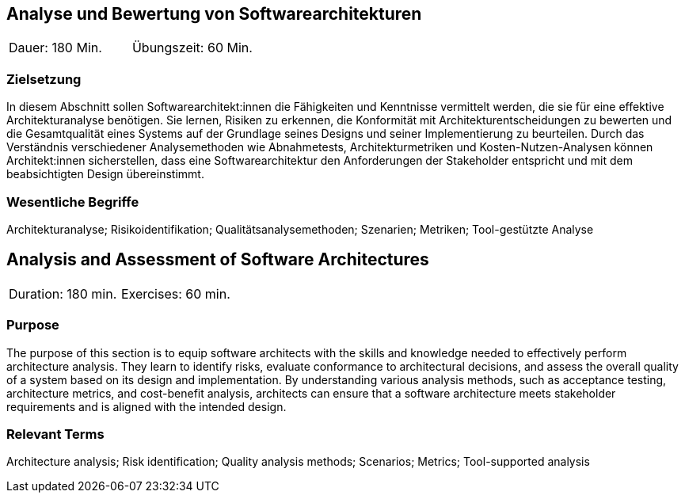 
// tag::DE[]
== Analyse und Bewertung von Softwarearchitekturen

|===
| Dauer: 180 Min. | Übungszeit: 60 Min.
|===

=== Zielsetzung
In diesem Abschnitt sollen Softwarearchitekt:innen die Fähigkeiten und Kenntnisse vermittelt werden, die sie für eine effektive Architekturanalyse benötigen.
Sie lernen, Risiken zu erkennen, die Konformität mit Architekturentscheidungen zu bewerten und die Gesamtqualität eines Systems auf der Grundlage seines Designs und seiner Implementierung zu beurteilen.
Durch das Verständnis verschiedener Analysemethoden wie Abnahmetests, Architekturmetriken und Kosten-Nutzen-Analysen können Architekt:innen sicherstellen, dass eine Softwarearchitektur den Anforderungen der Stakeholder entspricht und mit dem beabsichtigten Design übereinstimmt.


===	Wesentliche Begriffe

Architekturanalyse; Risikoidentifikation; Qualitätsanalysemethoden; Szenarien; Metriken; Tool-gestützte Analyse


// end::DE[]

// tag::EN[]
== Analysis and Assessment of Software Architectures

|===
| Duration: 180 min. | Exercises: 60 min.
|===

=== Purpose
The purpose of this section is to equip software architects with the skills and knowledge needed to effectively perform architecture analysis.
They learn to identify risks, evaluate conformance to architectural decisions, and assess the overall quality of a system based on its design and implementation.
By understanding various analysis methods, such as acceptance testing, architecture metrics, and cost-benefit analysis, architects can ensure that a software architecture meets stakeholder requirements and is aligned with the intended design.

=== Relevant Terms

Architecture analysis; Risk identification; Quality analysis methods; Scenarios; Metrics; Tool-supported analysis
// end::EN[]
